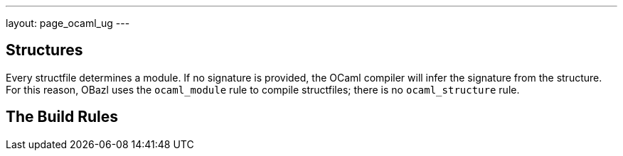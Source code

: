---
layout: page_ocaml_ug
---

== Structures

Every structfile determines a module. If no signature is provided, the
OCaml compiler will infer the signature from the structure. For this
reason, OBazl uses the `ocaml_module` rule to compile structfiles;
there is no `ocaml_structure` rule.

== The Build Rules

